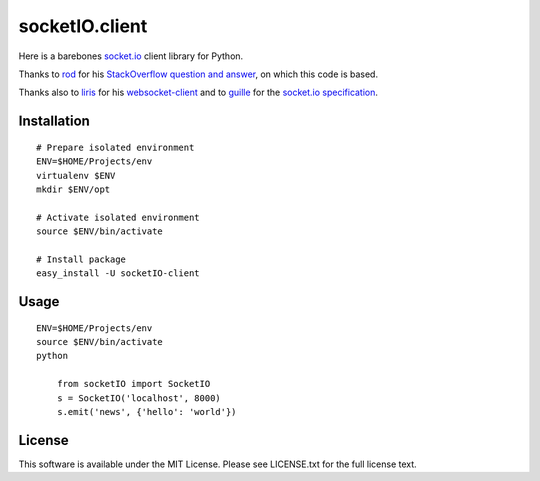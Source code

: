 socketIO.client
===============
Here is a barebones `socket.io <http://socket.io>`_ client library for Python.

Thanks to `rod <http://stackoverflow.com/users/370115/rod>`_ for his `StackOverflow question and answer <http://stackoverflow.com/questions/6692908/formatting-messages-to-send-to-socket-io-node-js-server-from-python-client/>`_, on which this code is based.

Thanks also to `liris <https://github.com/liris>`_ for his `websocket-client <https://github.com/liris/websocket-client>`_ and to `guille <https://github.com/guille>`_ for the `socket.io specification <https://github.com/LearnBoost/socket.io-spec>`_.


Installation
------------
::

    # Prepare isolated environment
    ENV=$HOME/Projects/env
    virtualenv $ENV 
    mkdir $ENV/opt

    # Activate isolated environment
    source $ENV/bin/activate

    # Install package
    easy_install -U socketIO-client


Usage
-----
::

    ENV=$HOME/Projects/env
    source $ENV/bin/activate
    python

        from socketIO import SocketIO
        s = SocketIO('localhost', 8000)
        s.emit('news', {'hello': 'world'})


License
-------
This software is available under the MIT License.  Please see LICENSE.txt for the full license text.
